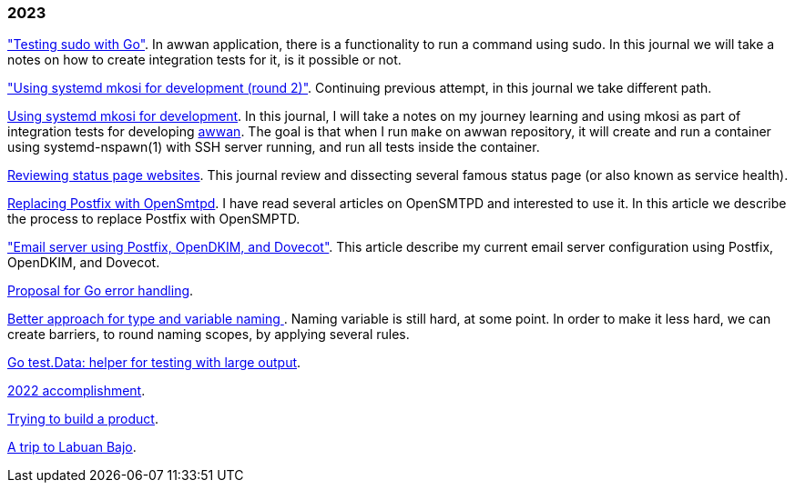 
=== 2023

link:/journal/2023/testing_sudo_with_go/["Testing sudo with Go"^].
In awwan application, there is a functionality to run a command using sudo.
In this journal we will take a notes on how to create integration tests
for it, is it possible or not.

link:/journal/2023/using_systemd_mkosi_2/["Using systemd mkosi for
development (round 2)"].
Continuing previous attempt, in this journal we take different path.

link:/journal/2023/using_systemd_mkosi/[Using systemd mkosi for
development].
In this journal, I will take a notes on my journey learning and using
mkosi as part of integration tests for developing
https://sr.ht/~shulhan/awwan[awwan^].
The goal is that when I run `make` on awwan repository, it will create
and run a container using systemd-nspawn(1) with SSH server running, and
run all tests inside the container.

link:/journal/2023/status_page_review/[Reviewing status page websites].
This journal review and dissecting several famous status page (or also known
as service health).

link:/journal/2023/replacing_postfix_with_opensmtpd/[Replacing Postfix with
OpenSmtpd^].
I have read several articles on OpenSMTPD and interested to use it.
In this article we describe the process to replace Postfix with OpenSMPTD.

link:/journal/2023/email_server_using_postfix_opendkim_dovecot/["Email
server using Postfix, OpenDKIM, and Dovecot"^].
This article describe my current email server configuration using Postfix,
OpenDKIM, and Dovecot.

link:/journal/2023/go2_error_handling/[Proposal for Go error handling^].

link:/journal/2023/type_and_variable_naming/[Better approach for type and
variable naming ^].
Naming variable is still hard, at some point.
In order to make it less hard, we can create barriers, to round naming
scopes, by applying several rules.

link:/journal/2023/go_test_data/[Go test.Data: helper for testing with large output^].

link:/journal/2023/2022_accomplishment/[2022 accomplishment^].

link:/journal/2023/trying_to_build_a_product/[Trying to build a product^].

link:/journal/2023/a_trip_to_labuan_bajo/[A trip to Labuan Bajo^].
